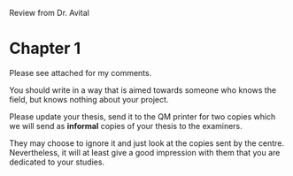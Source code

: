 Review from Dr. Avital

* Chapter 1

Please see attached for my comments.

You should write in a way that is aimed towards someone who knows the field, but knows nothing about your project.

Please update your thesis, send it to the QM printer for two copies which we will send as *informal* copies of your thesis to the examiners. 

They may choose to ignore it and just look at the copies sent by the centre. 
Nevertheless, it will at least give a good impression with them that you are dedicated to your studies.

